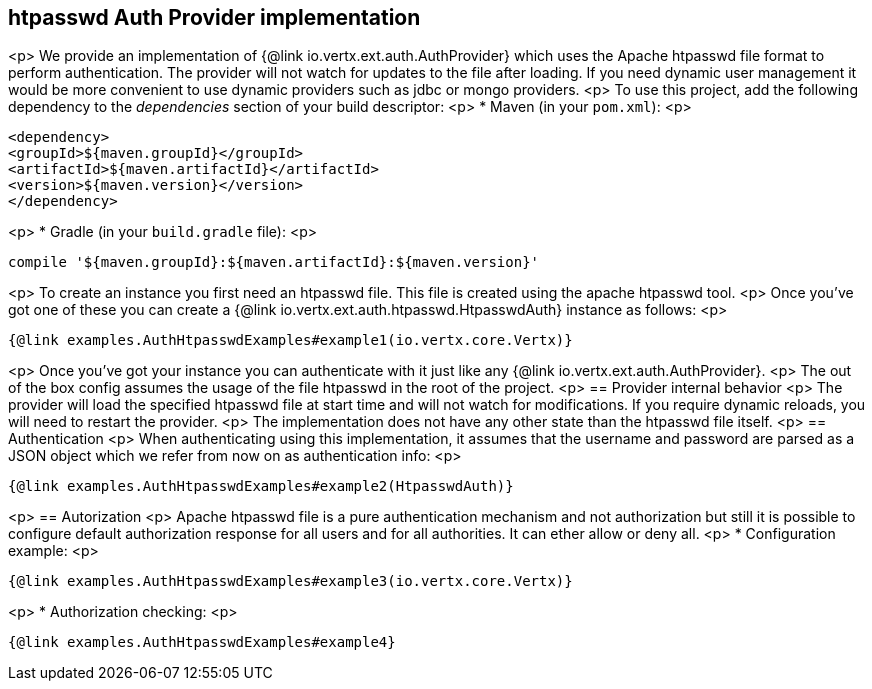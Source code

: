 == htpasswd Auth Provider implementation
<p>
We provide an implementation of {@link io.vertx.ext.auth.AuthProvider} which uses the Apache htpasswd file format
to perform authentication. The provider will not watch for updates to the file after loading. If you need dynamic
user management it would be more convenient to use dynamic providers such as jdbc or mongo providers.
<p>
To use this project, add the following
dependency to the _dependencies_ section of your build descriptor:
<p>
* Maven (in your `pom.xml`):
<p>
[source,xml,subs="+attributes"]
----
<dependency>
<groupId>${maven.groupId}</groupId>
<artifactId>${maven.artifactId}</artifactId>
<version>${maven.version}</version>
</dependency>
----
<p>
* Gradle (in your `build.gradle` file):
<p>
[source,groovy,subs="+attributes"]
----
compile '${maven.groupId}:${maven.artifactId}:${maven.version}'
----
<p>
To create an instance you first need an htpasswd file. This file is created using the apache htpasswd tool.
<p>
Once you've got one of these you can create a {@link io.vertx.ext.auth.htpasswd.HtpasswdAuth} instance as follows:
<p>
[source,$lang]
----
{@link examples.AuthHtpasswdExamples#example1(io.vertx.core.Vertx)}
----
<p>
Once you've got your instance you can authenticate with it just like any {@link io.vertx.ext.auth.AuthProvider}.
<p>
The out of the box config assumes the usage of the file htpasswd in the root of the project.
<p>
== Provider internal behavior
<p>
The provider will load the specified htpasswd file at start time and will not watch for modifications. If you
require dynamic reloads, you will need to restart the provider.
<p>
The implementation does not have any other state than the htpasswd file itself.
<p>
== Authentication
<p>
When authenticating using this implementation, it assumes that the username and password are parsed as a JSON
object which we refer from now on as authentication info:
<p>
[source,$lang]
----
{@link examples.AuthHtpasswdExamples#example2(HtpasswdAuth)}
----
<p>
== Autorization
<p>
Apache htpasswd file is a pure authentication mechanism and not authorization but still it is possible to configure
default authorization response for all users and for all authorities. It can ether allow or deny all.
<p>
* Configuration example:
<p>
[source,$lang]
----
{@link examples.AuthHtpasswdExamples#example3(io.vertx.core.Vertx)}
----
<p>
* Authorization checking:
<p>
[source,$lang]
----
{@link examples.AuthHtpasswdExamples#example4}
----
